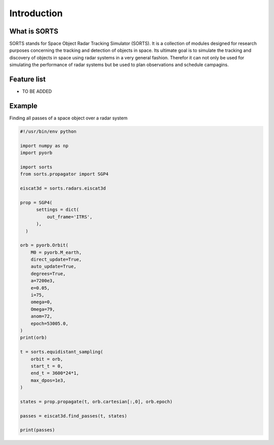 Introduction
=================

What is SORTS
-----------------
SORTS stands for Space Object Radar Tracking Simulator (SORTS). It is a collection of modules designed for research purposes concerning the tracking and detection of objects in space. Its ultimate goal is to simulate the tracking and discovery of objects in space using radar systems in a very general fashion. Therefor it can not only be used for simulating the performance of radar systems but be used to plan observations and schedule campagins.



Feature list
-------------

* TO BE ADDED




Example
----------

Finding all passes of a space object over a radar system

.. code-block:: python

   #!/usr/bin/env python
   
   import numpy as np
   import pyorb
   
   import sorts
   from sorts.propagator import SGP4
   
   eiscat3d = sorts.radars.eiscat3d
   
   prop = SGP4(
         settings = dict(
             out_frame='ITRS',
         ),
     )
   
   orb = pyorb.Orbit(
       M0 = pyorb.M_earth, 
       direct_update=True, 
       auto_update=True, 
       degrees=True, 
       a=7200e3, 
       e=0.05, 
       i=75, 
       omega=0, 
       Omega=79, 
       anom=72, 
       epoch=53005.0,
   )
   print(orb)
   
   t = sorts.equidistant_sampling(
       orbit = orb, 
       start_t = 0, 
       end_t = 3600*24*1, 
       max_dpos=1e3,
   )
   
   states = prop.propagate(t, orb.cartesian[:,0], orb.epoch)
   
   passes = eiscat3d.find_passes(t, states)
   
   print(passes)


